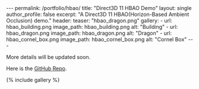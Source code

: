 #+OPTIONS: toc:nil
#+BEGIN_HTML
---
permalink: /portfolio/hbao/
title: "Direct3D 11 HBAO Demo"
layout: single
author_profile: false
excerpt: "A Direct3D 11 HBAO(Horizon-Based Ambient Occlusion) demo."
header:
  teaser: "hbao_dragon.png"

gallery:
  - url: hbao_building.png
    image_path: hbao_building.png
    alt: "Building"
  - url: hbao_dragon.png
    image_path: hbao_dragon.png
    alt: "Dragon"
  - url: hbao_cornel_box.png
    image_path: hbao_cornel_box.png
    alt: "Cornel Box"
---
#+END_HTML

More details will be updated soon.

Here is the [[https://github.com/stevegocoding/dx11_sdk][GitHub Repo]].

{% include gallery %}

